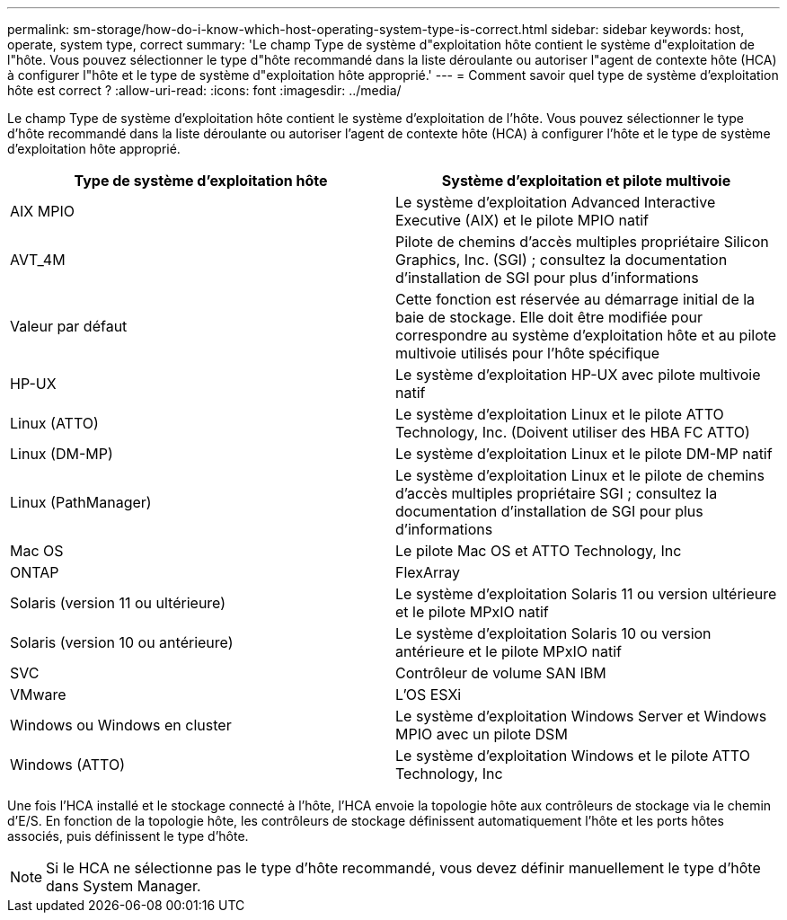 ---
permalink: sm-storage/how-do-i-know-which-host-operating-system-type-is-correct.html 
sidebar: sidebar 
keywords: host, operate, system type, correct 
summary: 'Le champ Type de système d"exploitation hôte contient le système d"exploitation de l"hôte. Vous pouvez sélectionner le type d"hôte recommandé dans la liste déroulante ou autoriser l"agent de contexte hôte (HCA) à configurer l"hôte et le type de système d"exploitation hôte approprié.' 
---
= Comment savoir quel type de système d'exploitation hôte est correct ?
:allow-uri-read: 
:icons: font
:imagesdir: ../media/


[role="lead"]
Le champ Type de système d'exploitation hôte contient le système d'exploitation de l'hôte. Vous pouvez sélectionner le type d'hôte recommandé dans la liste déroulante ou autoriser l'agent de contexte hôte (HCA) à configurer l'hôte et le type de système d'exploitation hôte approprié.

[cols="2*"]
|===
| Type de système d'exploitation hôte | Système d'exploitation et pilote multivoie 


 a| 
AIX MPIO
 a| 
Le système d'exploitation Advanced Interactive Executive (AIX) et le pilote MPIO natif



 a| 
AVT_4M
 a| 
Pilote de chemins d'accès multiples propriétaire Silicon Graphics, Inc. (SGI) ; consultez la documentation d'installation de SGI pour plus d'informations



 a| 
Valeur par défaut
 a| 
Cette fonction est réservée au démarrage initial de la baie de stockage. Elle doit être modifiée pour correspondre au système d'exploitation hôte et au pilote multivoie utilisés pour l'hôte spécifique



 a| 
HP-UX
 a| 
Le système d'exploitation HP-UX avec pilote multivoie natif



 a| 
Linux (ATTO)
 a| 
Le système d'exploitation Linux et le pilote ATTO Technology, Inc. (Doivent utiliser des HBA FC ATTO)



 a| 
Linux (DM-MP)
 a| 
Le système d'exploitation Linux et le pilote DM-MP natif



 a| 
Linux (PathManager)
 a| 
Le système d'exploitation Linux et le pilote de chemins d'accès multiples propriétaire SGI ; consultez la documentation d'installation de SGI pour plus d'informations



 a| 
Mac OS
 a| 
Le pilote Mac OS et ATTO Technology, Inc



 a| 
ONTAP
 a| 
FlexArray



 a| 
Solaris (version 11 ou ultérieure)
 a| 
Le système d'exploitation Solaris 11 ou version ultérieure et le pilote MPxIO natif



 a| 
Solaris (version 10 ou antérieure)
 a| 
Le système d'exploitation Solaris 10 ou version antérieure et le pilote MPxIO natif



 a| 
SVC
 a| 
Contrôleur de volume SAN IBM



 a| 
VMware
 a| 
L'OS ESXi



 a| 
Windows ou Windows en cluster
 a| 
Le système d'exploitation Windows Server et Windows MPIO avec un pilote DSM



 a| 
Windows (ATTO)
 a| 
Le système d'exploitation Windows et le pilote ATTO Technology, Inc

|===
Une fois l'HCA installé et le stockage connecté à l'hôte, l'HCA envoie la topologie hôte aux contrôleurs de stockage via le chemin d'E/S. En fonction de la topologie hôte, les contrôleurs de stockage définissent automatiquement l'hôte et les ports hôtes associés, puis définissent le type d'hôte.

[NOTE]
====
Si le HCA ne sélectionne pas le type d'hôte recommandé, vous devez définir manuellement le type d'hôte dans System Manager.

====